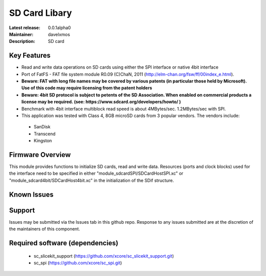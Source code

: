 SD Card Libary
..............

:Latest release: 0.0.1alpha0
:Maintainer: davelxmos
:Description: SD card





Key Features
============

* Read and write data operations on SD cards using either the SPI interface or native 4bit interface
* Port of FatFS - FAT file system module R0.09 (C)ChaN, 2011 (http://elm-chan.org/fsw/ff/00index_e.html).
* **Beware: FAT with long file names may be covered by various patents (in particular those held by Microsoft). Use of this code may require licensing from the patent holders**
* **Beware: 4bit SD protocol is subject to petents of the SD Association. When enabled on commercial products a license may be required. (see: https://www.sdcard.org/developers/howto/ )**
* Benchmark with 4bit interface multiblock read speed is about 4MBytes/sec. 1.2MBytes/sec with SPI. 
* This application was tested with Class 4, 8GB microSD cards from 3 popular vendors.
  The vendors include:

 - SanDisk
 - Transcend
 - Kingston

Firmware Overview
=================

This module provides functions to initialize SD cards, read and write data.
Resources (ports and clock blocks) used for the interface need to be specified in either "module_sdcardSPI/SDCardHostSPI.xc" or "module_sdcard4bit/SDCardHost4bit.xc" in the initialization of the SDif structure. 

Known Issues
============

Support
=======

Issues may be submitted via the Issues tab in this github repo. Response to any issues submitted are at the discretion of the maintainers of this component.

Required software (dependencies)
================================

  * sc_slicekit_support (https://github.com/xcore/sc_slicekit_support.git)
  * sc_spi (https://github.com/xcore/sc_spi.git)

